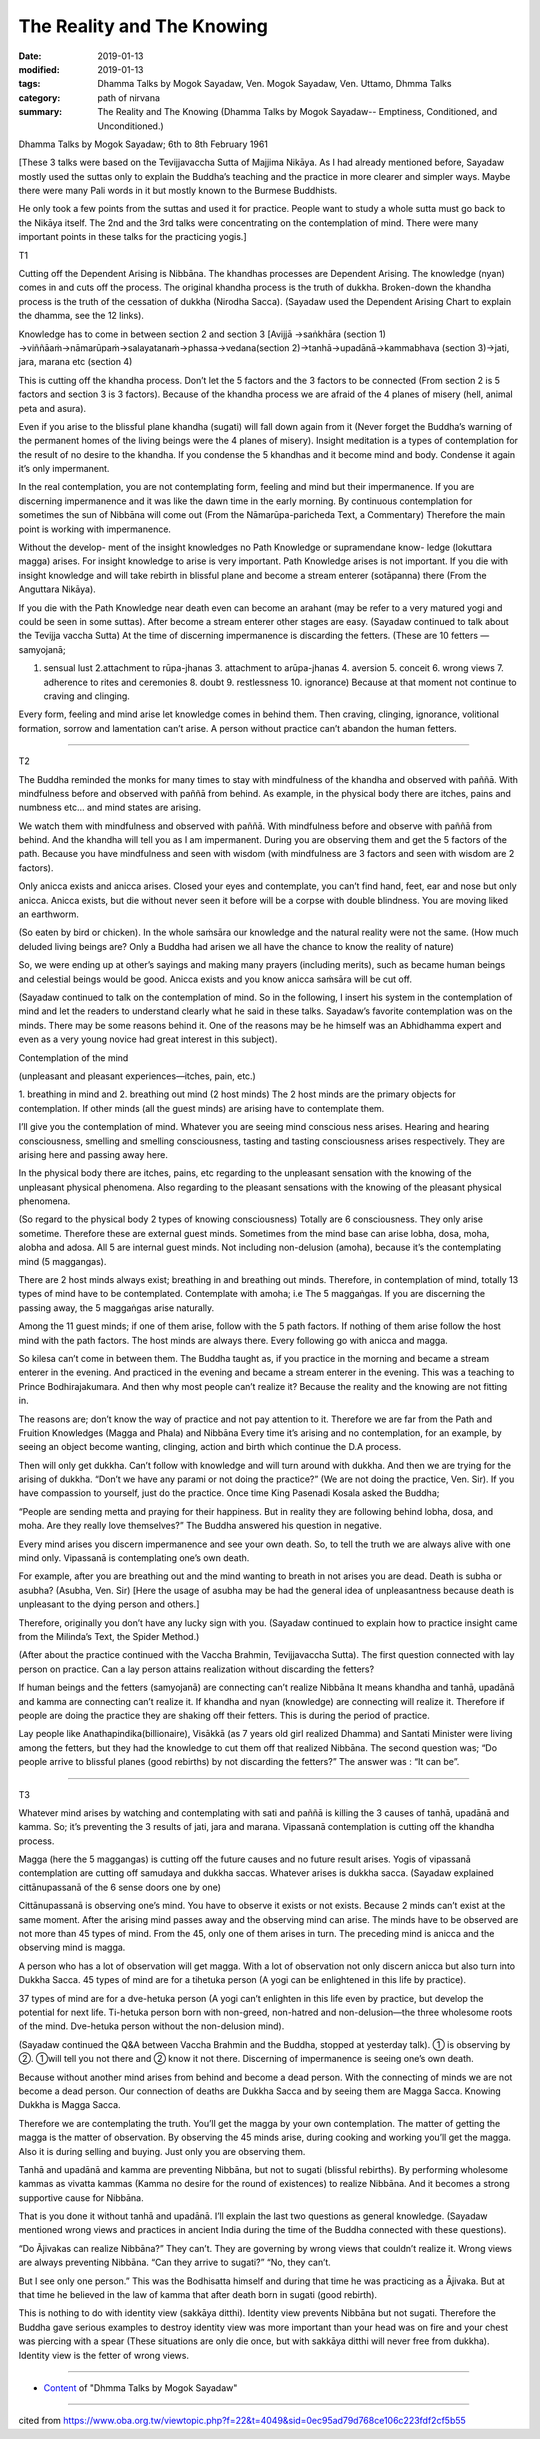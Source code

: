 ==========================================
The Reality and The Knowing
==========================================

:date: 2019-01-13
:modified: 2019-01-13
:tags: Dhamma Talks by Mogok Sayadaw, Ven. Mogok Sayadaw, Ven. Uttamo, Dhmma Talks
:category: path of nirvana
:summary: The Reality and The Knowing (Dhamma Talks by Mogok Sayadaw-- Emptiness, Conditioned, and Unconditioned.)

Dhamma Talks by Mogok Sayadaw; 6th to 8th February 1961

[These 3 talks were based on the Tevijjavaccha Sutta of Majjima Nikāya. As I had already mentioned before, Sayadaw mostly used the suttas only to explain the Buddha’s teaching and the practice in more clearer and simpler ways. Maybe there were many Pali words in it but mostly known to the Burmese Buddhists. 

He only took a few points from the suttas and used it for practice. People want to study a whole sutta must go back to the Nikāya itself. The 2nd and the 3rd talks were concentrating on the contemplation of mind. There were many important points in these talks for the practicing yogis.]

T1

Cutting off the Dependent Arising is Nibbāna. The khandhas processes are Dependent Arising. The knowledge (nyan) comes in and cuts off the process. The original khandha process is the truth of dukkha. Broken-down the khandha process is the truth of the cessation of dukkha (Nirodha Sacca). (Sayadaw used the Dependent Arising Chart to explain the dhamma, see the 12 links). 

Knowledge has to come in between section 2 and section 3 [Avijjā →saṅkhāra (section 1) →viññāaṁ→nāmarūpaṁ→salayatanaṁ→phassa→vedana(section 2)→tanhā→upadānā→kammabhava (section 3)→jati, jara, marana etc (section 4)

This is cutting off the khandha process. Don’t let the 5 factors and the 3 factors to be connected (From section 2 is 5 factors and section 3 is 3 factors). Because of the khandha process we are afraid of the 4 planes of misery (hell, animal peta and asura). 

Even if you arise to the blissful plane khandha (sugati) will fall down again from it (Never forget the Buddha’s warning of the permanent homes of the living beings were the 4 planes of misery). Insight meditation is a types of contemplation for the result of no desire to the khandha. If you condense the 5 khandhas and it become mind and body. Condense it again it’s only impermanent. 

In the real contemplation, you are not contemplating form, feeling and mind but their impermanence. If you are discerning impermanence and it was like the dawn time in the early morning. By continuous contemplation for sometimes the sun of Nibbāna will come out (From the Nāmarūpa-paricheda Text, a Commentary) Therefore the main point is working with impermanence. 

Without the develop- ment of the insight knowledges no Path Knowledge or supramendane know- ledge (lokuttara magga) arises. For insight knowledge to arise is very important. Path Knowledge arises is not important. If you die with insight knowledge and will take rebirth in blissful plane and become a stream enterer (sotāpanna) there (From the Anguttara Nikāya). 

If you die with the Path Knowledge near death even can become an arahant (may be refer to a very matured yogi and could be seen in some suttas). After become a stream enterer other stages are easy. (Sayadaw continued to talk about the Tevijja vaccha Sutta) At the time of discerning impermanence is discarding the fetters. (These are 10 fetters — samyojanā; 

1. sensual lust 2.attachment to rūpa-jhanas 3. attachment to arūpa-jhanas 4. aversion 5. conceit 6. wrong views 7. adherence to rites and ceremonies 8. doubt 9. restlessness 10. ignorance) Because at that moment not continue to craving and clinging.

Every form, feeling and mind arise let knowledge comes in behind them. Then craving, clinging, ignorance, volitional formation, sorrow and lamentation can’t arise. A person without practice can’t abandon the human fetters.

------

T2

The Buddha reminded the monks for many times to stay with mindfulness of the khandha and observed with paññā. With mindfulness before and observed with paññā from behind. As example, in the physical body there are itches, pains and numbness etc… and mind states are arising. 

We watch them with mindfulness and observed with paññā. With mindfulness before and observe with paññā from behind. And the khandha will tell you as I am impermanent. During you are observing them and get the 5 factors of the path. Because you have mindfulness and seen with wisdom (with mindfulness are 3 factors and seen with wisdom are 2 factors). 

Only anicca exists and anicca arises. Closed your eyes and contemplate, you can’t find hand, feet, ear and nose but only anicca. Anicca exists, but die without never seen it before will be a corpse with double blindness. You are moving liked an earthworm.

(So eaten by bird or chicken). In the whole saṁsāra our knowledge and the natural reality were not the same. (How much deluded living beings are? Only a Buddha had arisen we all have the chance to know the reality of nature) 

So, we were ending up at other’s sayings and making many prayers (including merits), such as became human beings and celestial beings would be good. Anicca exists and you know anicca saṁsāra will be cut off.

(Sayadaw continued to talk on the contemplation of mind. So in the following, I insert his system in the contemplation of mind and let the readers to understand clearly what he said in these talks. Sayadaw’s favorite contemplation was on the minds. There may be some reasons behind it. One of the reasons may be he himself was an Abhidhamma expert and even as a very young novice had great interest in this subject).

Contemplation of the mind

.. image:: {filename}/extra/img/mogok-pt05-fig3-external.jpg
   :alt: Contemplation of the mind
   :align: center

(unpleasant and pleasant experiences—itches, pain, etc.)

.. image:: {filename}/extra/img/mogok-pt05-fig4-internal.jpg
   :alt: 6-Internal guest mind
   :align: center

1. breathing in mind and 2. breathing out mind (2 host minds)
The 2 host minds are the primary objects for contemplation. If other minds (all the guest minds) are arising have to contemplate them.

I’ll give you the contemplation of mind. Whatever you are seeing mind conscious ness arises. Hearing and hearing consciousness, smelling and smelling consciousness, tasting and tasting consciousness arises respectively. They are arising here and passing away here. 

In the physical body there are itches, pains, etc regarding to the unpleasant sensation with the knowing of the unpleasant physical phenomena. Also regarding to the pleasant sensations with the knowing of the pleasant physical phenomena.

(So regard to the physical body 2 types of knowing consciousness) Totally are 6 consciousness. They only arise sometime. Therefore these are external guest minds. Sometimes from the mind base can arise lobha, dosa, moha, alobha and adosa. All 5 are internal guest minds. Not including non-delusion (amoha), because it’s the contemplating mind (5 maggangas). 

There are 2 host minds always exist; breathing in and breathing out minds. Therefore, in contemplation of mind, totally 13 types of mind have to be contemplated. Contemplate with amoha; i.e The 5 maggaṅgas. If you are discerning the passing away, the 5 maggaṅgas arise naturally. 

Among the 11 guest minds; if one of them arise, follow with the 5 path factors. If nothing of them arise follow the host mind with the path factors. The host minds are always there. Every following go with anicca and magga.

So kilesa can’t come in between them. The Buddha taught as, if you practice in the morning and became a stream enterer in the evening. And practiced in the evening and became a stream enterer in the evening. This was a teaching to Prince Bodhirajakumara. And then why most people can’t realize it? Because the reality and the knowing are not fitting in.

The reasons are; don’t know the way of practice and not pay attention to it. Therefore we are far from the Path and Fruition Knowledges (Magga and Phala) and Nibbāna Every time it’s arising and no contemplation, for an example, by seeing an object become wanting, clinging, action and birth which continue the D.A process. 

Then will only get dukkha. Can’t follow with knowledge and will turn around with dukkha. And then we are trying for the arising of dukkha. “Don’t we have any parami or not doing the practice?” (We are not doing the practice, Ven. Sir). If you have compassion to yourself, just do the practice. Once time King Pasenadi Kosala asked the Buddha;

“People are sending metta and praying for their happiness. But in reality they are following behind lobha, dosa, and moha. Are they really love themselves?”
The Buddha answered his question in negative. 

Every mind arises you discern impermanence and see your own death. So, to tell the truth we are always alive with one mind only. Vipassanā is contemplating one’s own death.

For example, after you are breathing out and the mind wanting to breath in not arises you are dead. Death is subha or asubha? (Asubha, Ven. Sir)
[Here the usage of asubha may be had the general idea of unpleasantness because death is unpleasant to the dying person and others.] 

Therefore, originally you don’t have any lucky sign with you. (Sayadaw continued to explain how to practice insight came from the Milinda’s Text, the Spider Method.)

(After about the practice continued with the Vaccha Brahmin, Tevijjavaccha Sutta). 
The first question connected with lay person on practice. Can a lay person attains realization without discarding the fetters?

If human beings and the fetters (samyojanā) are connecting can’t realize Nibbāna It means khandha and tanhā, upadānā and kamma are connecting can’t realize it. If khandha and nyan (knowledge) are connecting will realize it. Therefore if people are doing the practice they are shaking off their fetters. This is during the period of practice.

Lay people like Anathapindika(billionaire), Visākkā (as 7 years old girl realized Dhamma) and Santati Minister were living among the fetters, but they had the knowledge to cut them off that realized Nibbāna. The second question was; “Do people arrive to blissful planes (good rebirths) by not discarding the fetters?” The answer was : “It can be”.

------

T3

Whatever mind arises by watching and contemplating with sati and paññā is killing the 3 causes of tanhā, upadānā and kamma. So; it’s preventing the 3 results of jati, jara and marana. Vipassanā contemplation is cutting off the khandha process. 

Magga (here the 5 maggangas) is cutting off the future causes and no future result arises. Yogis of vipassanā contemplation are cutting off samudaya and dukkha saccas. Whatever arises is dukkha sacca. (Sayadaw explained cittānupassanā of the 6 sense doors one by one) 

Cittānupassanā is observing one’s mind. You have to observe it exists or not exists. Because 2 minds can’t exist at the same moment. After the arising mind passes away and the observing mind can arise. The minds have to be observed are not more than 45 types of mind. From the 45, only one of them arises in turn. The preceding mind is anicca and the observing mind is magga. 

A person who has a lot of observation will get magga. With a lot of observation not only discern anicca but also turn into Dukkha Sacca. 45 types of mind are for a tihetuka person (A yogi can be enlightened in this life by practice).

37 types of mind are for a dve-hetuka person (A yogi can’t enlighten in this life even by practice, but develop the potential for next life. Ti-hetuka person born with non-greed, non-hatred and non-delusion—the three wholesome roots of the mind. Dve-hetuka person without the non-delusion mind).

(Sayadaw continued the Q&A between Vaccha Brahmin and the Buddha, stopped at yesterday talk). ① is observing by ②. ①will tell you not there and ② know it not there. Discerning of impermanence is seeing one’s own death. 

Because without another mind arises from behind and become a dead person. With the connecting of minds we are not become a dead person. Our connection of deaths are Dukkha Sacca and by seeing them are Magga Sacca. Knowing Dukkha is Magga Sacca.

Therefore we are contemplating the truth. You’ll get the magga by your own contemplation. The matter of getting the magga is the matter of observation. By observing the 45 minds arise, during cooking and working
you’ll get the magga. Also it is during selling and buying. Just only you are observing them.

Tanhā and upadānā and kamma are preventing Nibbāna, but not to sugati (blissful rebirths). By performing wholesome kammas as vivatta kammas (Kamma no desire for the round of existences) to realize Nibbāna. And it becomes a strong supportive cause for Nibbāna. 

That is you done it without tanhā and upadānā. I’ll explain the last two questions as general knowledge. (Sayadaw mentioned wrong views and practices in ancient India during the time of the Buddha connected with these questions). 

“Do Ãjivakas can realize Nibbāna?” They can’t. They are governing by wrong views that couldn’t realize it. Wrong views are always preventing Nibbāna. “Can they arrive to sugati?” “No, they can’t.

But I see only one person.” This was the Bodhisatta himself and during that time he was practicing as a Ājivaka. But at that time he believed in the law of kamma that after death born in sugati (good rebirth).

This is nothing to do with identity view (sakkāya ditthi). Identity view prevents Nibbāna but not sugati. Therefore the Buddha gave serious examples to destroy identity view was more important than your head was on fire and your chest was piercing with a spear (These situations are only die once, but with sakkāya ditthi will never free from dukkha). Identity view is the fetter of wrong views.

------

- `Content <{filename}../publication-of-ven_uttamo%zh.rst#dhmma-talks-by-mogok-sayadaw>`__ of "Dhmma Talks by Mogok Sayadaw"

------

cited from https://www.oba.org.tw/viewtopic.php?f=22&t=4049&sid=0ec95ad79d768ce106c223fdf2cf5b55

..
  2019-01-13  create rst
  https://mogokdhammatalks.blog/